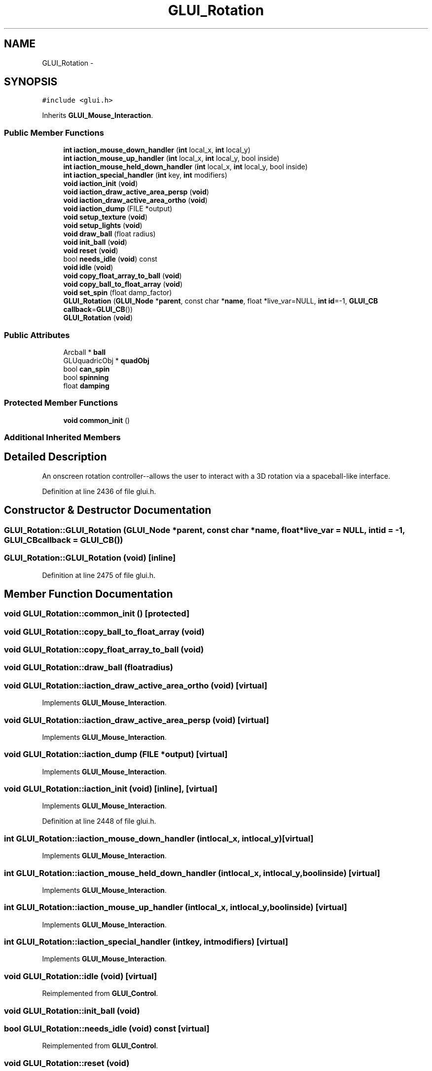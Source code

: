 .TH "GLUI_Rotation" 3 "Mon May 9 2016" "Version 0.1" "MissionsVisualizer" \" -*- nroff -*-
.ad l
.nh
.SH NAME
GLUI_Rotation \- 
.SH SYNOPSIS
.br
.PP
.PP
\fC#include <glui\&.h>\fP
.PP
Inherits \fBGLUI_Mouse_Interaction\fP\&.
.SS "Public Member Functions"

.in +1c
.ti -1c
.RI "\fBint\fP \fBiaction_mouse_down_handler\fP (\fBint\fP local_x, \fBint\fP local_y)"
.br
.ti -1c
.RI "\fBint\fP \fBiaction_mouse_up_handler\fP (\fBint\fP local_x, \fBint\fP local_y, bool inside)"
.br
.ti -1c
.RI "\fBint\fP \fBiaction_mouse_held_down_handler\fP (\fBint\fP local_x, \fBint\fP local_y, bool inside)"
.br
.ti -1c
.RI "\fBint\fP \fBiaction_special_handler\fP (\fBint\fP key, \fBint\fP modifiers)"
.br
.ti -1c
.RI "\fBvoid\fP \fBiaction_init\fP (\fBvoid\fP)"
.br
.ti -1c
.RI "\fBvoid\fP \fBiaction_draw_active_area_persp\fP (\fBvoid\fP)"
.br
.ti -1c
.RI "\fBvoid\fP \fBiaction_draw_active_area_ortho\fP (\fBvoid\fP)"
.br
.ti -1c
.RI "\fBvoid\fP \fBiaction_dump\fP (FILE *output)"
.br
.ti -1c
.RI "\fBvoid\fP \fBsetup_texture\fP (\fBvoid\fP)"
.br
.ti -1c
.RI "\fBvoid\fP \fBsetup_lights\fP (\fBvoid\fP)"
.br
.ti -1c
.RI "\fBvoid\fP \fBdraw_ball\fP (float radius)"
.br
.ti -1c
.RI "\fBvoid\fP \fBinit_ball\fP (\fBvoid\fP)"
.br
.ti -1c
.RI "\fBvoid\fP \fBreset\fP (\fBvoid\fP)"
.br
.ti -1c
.RI "bool \fBneeds_idle\fP (\fBvoid\fP) const "
.br
.ti -1c
.RI "\fBvoid\fP \fBidle\fP (\fBvoid\fP)"
.br
.ti -1c
.RI "\fBvoid\fP \fBcopy_float_array_to_ball\fP (\fBvoid\fP)"
.br
.ti -1c
.RI "\fBvoid\fP \fBcopy_ball_to_float_array\fP (\fBvoid\fP)"
.br
.ti -1c
.RI "\fBvoid\fP \fBset_spin\fP (float damp_factor)"
.br
.ti -1c
.RI "\fBGLUI_Rotation\fP (\fBGLUI_Node\fP *\fBparent\fP, const char *\fBname\fP, float *live_var=NULL, \fBint\fP \fBid\fP=-1, \fBGLUI_CB\fP \fBcallback\fP=\fBGLUI_CB\fP())"
.br
.ti -1c
.RI "\fBGLUI_Rotation\fP (\fBvoid\fP)"
.br
.in -1c
.SS "Public Attributes"

.in +1c
.ti -1c
.RI "Arcball * \fBball\fP"
.br
.ti -1c
.RI "GLUquadricObj * \fBquadObj\fP"
.br
.ti -1c
.RI "bool \fBcan_spin\fP"
.br
.ti -1c
.RI "bool \fBspinning\fP"
.br
.ti -1c
.RI "float \fBdamping\fP"
.br
.in -1c
.SS "Protected Member Functions"

.in +1c
.ti -1c
.RI "\fBvoid\fP \fBcommon_init\fP ()"
.br
.in -1c
.SS "Additional Inherited Members"
.SH "Detailed Description"
.PP 
An onscreen rotation controller--allows the user to interact with a 3D rotation via a spaceball-like interface\&. 
.PP
Definition at line 2436 of file glui\&.h\&.
.SH "Constructor & Destructor Documentation"
.PP 
.SS "GLUI_Rotation::GLUI_Rotation (\fBGLUI_Node\fP *parent, const char *name, float *live_var = \fCNULL\fP, \fBint\fPid = \fC-1\fP, \fBGLUI_CB\fPcallback = \fC\fBGLUI_CB\fP()\fP)"

.SS "GLUI_Rotation::GLUI_Rotation (\fBvoid\fP)\fC [inline]\fP"

.PP
Definition at line 2475 of file glui\&.h\&.
.SH "Member Function Documentation"
.PP 
.SS "\fBvoid\fP GLUI_Rotation::common_init ()\fC [protected]\fP"

.SS "\fBvoid\fP GLUI_Rotation::copy_ball_to_float_array (\fBvoid\fP)"

.SS "\fBvoid\fP GLUI_Rotation::copy_float_array_to_ball (\fBvoid\fP)"

.SS "\fBvoid\fP GLUI_Rotation::draw_ball (floatradius)"

.SS "\fBvoid\fP GLUI_Rotation::iaction_draw_active_area_ortho (\fBvoid\fP)\fC [virtual]\fP"

.PP
Implements \fBGLUI_Mouse_Interaction\fP\&.
.SS "\fBvoid\fP GLUI_Rotation::iaction_draw_active_area_persp (\fBvoid\fP)\fC [virtual]\fP"

.PP
Implements \fBGLUI_Mouse_Interaction\fP\&.
.SS "\fBvoid\fP GLUI_Rotation::iaction_dump (FILE *output)\fC [virtual]\fP"

.PP
Implements \fBGLUI_Mouse_Interaction\fP\&.
.SS "\fBvoid\fP GLUI_Rotation::iaction_init (\fBvoid\fP)\fC [inline]\fP, \fC [virtual]\fP"

.PP
Implements \fBGLUI_Mouse_Interaction\fP\&.
.PP
Definition at line 2448 of file glui\&.h\&.
.SS "\fBint\fP GLUI_Rotation::iaction_mouse_down_handler (\fBint\fPlocal_x, \fBint\fPlocal_y)\fC [virtual]\fP"

.PP
Implements \fBGLUI_Mouse_Interaction\fP\&.
.SS "\fBint\fP GLUI_Rotation::iaction_mouse_held_down_handler (\fBint\fPlocal_x, \fBint\fPlocal_y, boolinside)\fC [virtual]\fP"

.PP
Implements \fBGLUI_Mouse_Interaction\fP\&.
.SS "\fBint\fP GLUI_Rotation::iaction_mouse_up_handler (\fBint\fPlocal_x, \fBint\fPlocal_y, boolinside)\fC [virtual]\fP"

.PP
Implements \fBGLUI_Mouse_Interaction\fP\&.
.SS "\fBint\fP GLUI_Rotation::iaction_special_handler (\fBint\fPkey, \fBint\fPmodifiers)\fC [virtual]\fP"

.PP
Implements \fBGLUI_Mouse_Interaction\fP\&.
.SS "\fBvoid\fP GLUI_Rotation::idle (\fBvoid\fP)\fC [virtual]\fP"

.PP
Reimplemented from \fBGLUI_Control\fP\&.
.SS "\fBvoid\fP GLUI_Rotation::init_ball (\fBvoid\fP)"

.SS "bool GLUI_Rotation::needs_idle (\fBvoid\fP) const\fC [virtual]\fP"

.PP
Reimplemented from \fBGLUI_Control\fP\&.
.SS "\fBvoid\fP GLUI_Rotation::reset (\fBvoid\fP)"

.SS "\fBvoid\fP GLUI_Rotation::set_spin (floatdamp_factor)"

.SS "\fBvoid\fP GLUI_Rotation::setup_lights (\fBvoid\fP)"

.SS "\fBvoid\fP GLUI_Rotation::setup_texture (\fBvoid\fP)"

.SH "Member Data Documentation"
.PP 
.SS "Arcball* GLUI_Rotation::ball"

.PP
Definition at line 2439 of file glui\&.h\&.
.SS "bool GLUI_Rotation::can_spin"

.PP
Definition at line 2441 of file glui\&.h\&.
.SS "float GLUI_Rotation::damping"

.PP
Definition at line 2442 of file glui\&.h\&.
.SS "GLUquadricObj* GLUI_Rotation::quadObj"

.PP
Definition at line 2440 of file glui\&.h\&.
.SS "bool GLUI_Rotation::spinning"

.PP
Definition at line 2441 of file glui\&.h\&.

.SH "Author"
.PP 
Generated automatically by Doxygen for MissionsVisualizer from the source code\&.

